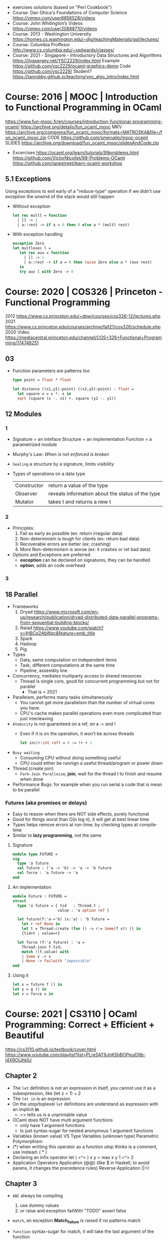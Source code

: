 - exercises solutions (based on "Perl Cookbook")
- Course: Dan Ghica's Foundations of Computer Science https://vimeo.com/user8856528/videos
- Course: John Whitington’s Videos https://vimeo.com/user20888710/videos
- Course: 2013 - Washington University https://homes.cs.washington.edu/~djg/teachingMaterials/gpl/lectures/
- Course: Columbia Proffesor http://www.cs.columbia.edu/~sedwards/classes/
- Course: 2021 - Singapore - Introductory Data Structures and Algorithms
  https://ilyasergey.net/YSC2229/index.html
  Example https://github.com/ysc2229/ocaml-graphics-demo
  Code https://github.com/ysc2229/
  Student? https://tanrobby.github.io/teaching/ync_algo_intro/index.html
* Course: 2016 | MOOC   | Introduction to Functional Programming in OCaml
  https://www.fun-mooc.fr/en/courses/introduction-functional-programming-ocaml/
  https://archive.org/details/fun_ocaml_mooc
  MKV https://archive.org/compress/fun_ocaml_mooc/formats=MATROSKA&file=/fun_ocaml_mooc.zip
  CODE https://github.com/smeruelo/mooc-ocaml
  SLIDES https://archive.org/download/fun_ocaml_mooc/slidesAndCode.zip
- Excercises
  https://ocaml.org/learn/tutorials/99problems.html
  https://github.com/VictorNicollet/99-Problems-OCaml
  https://github.com/janestreet/learn-ocaml-workshop
** 5.1 Exceptions

Using exceptions to exit early of a "reduce-type" operation
if we didn't use exception the unwind of the stack would still happen

- Without exception
  #+begin_src ocaml
    let rec multl = function
      | [] -> 1
      | a::rest -> if a = 0 then 0 else a * (multl rest)
  #+end_src
- With exception handling
  #+begin_src ocaml
    exception Zero
    let multlexec l =
       let rec aux = function
         | [] -> 1
         | a::rest -> if a = 0 then raise Zero else a * (aux rest)
       in
       try aux l with Zero -> 0
  #+end_src

* Course: 2020 | COS326 | Princeton - Functional Programming
  2012 https://www.cs.princeton.edu/~dpw/courses/cos326-12/lectures.php
  2021 https://www.cs.princeton.edu/courses/archive/fall21/cos326/schedule.php
  2020 Video https://mediacentral.princeton.edu/channel/COS+326+Functional+Programming/174748251
** 03

- Function parameters are patterns too
  #+begin_src ocaml
  type point = float * float

  let distance ((x1,y1):point) ((x2,y2):point) : float =
    let square x = x *. x in
    sqrt (square (x -. x1) +. square (y2 -. y1))
  #+end_src

** 12 Modules
*** 1

- Signature = an inteface
  Structure = an implementation
  Function  = a parametrized module
- Murphy's Law: /When is not enforced is broken/
- =Sealing= a structure by a signature, limits visibility
- Types of operations on a data type
 |-------------+--------------------------------------------------|
 | Constructor | return a value of the type                       |
 | Observer    | reveals information about the status of the type |
 | Mutator     | takes t and returns a new t                      |
 |-------------+--------------------------------------------------|

*** 2
- Principles:
  1) Fail as early as possible (ex: return irregular data)
  2) Non-determinism is tough for clients (ex: return bad data)
  3) Recoverable errors are better (ex: crashing)
  4) More Non-determinism is worse (ex: it crashes or ret bad data)
- Options and Exceptions are preferred
  - *exception* can be declared on signatures, they can be handled
  - *option*, adds an code overhead
*** 3
** 18 Parallel
- Frameworks
  1) Dryad https://www.microsoft.com/en-us/research/publication/dryad-distributed-data-parallel-programs-from-sequential-building-blocks/
  2) Naiad https://www.youtube.com/watch?v=lHBCq2AbWqc&feature=emb_title
  3) Spark
  4) Hadoop
  5) Pig
- Types
  - Data, same computation on independent items
  - Task, different computations at the same time
  - Pipeline, assembly line
- Concurrency, mediates multiparty access to shared resources
  - Thread is single core, good for concurrent programming but not for parallel
    - That is < 2021
- Paralleism, performs many tasks simultaneously
  - You cannot get more parallelism than the number of virtual cores you have.
  - CPU's cache makes parallel operations even more complicated than just interleaving
- ~Atomicity~ is not guaranteed on a ref, on a := and !
  - Even if it is on the operation, it won't be across threads
    #+begin_src ocaml
    let inc(r:int ref) = r := !r + 1
    #+end_src
- ~Busy waiting~
  - Consuming CPU without doing something useful
  - CPU could either be runnign a useful thread/program or power down
- Thread.(create join)
  - ~Fork-Join Paralleism~, *join*, wait for the thread t to finish and resume when done
- Performance Bugs: for example when you run serial a code that is mean to be parallel
*** Futures (aka promises or delays)
- Easy to reason when there are NOT side effects, purely functional
- Good for things worst than O(n log n), it will get at best linear time
- Types helps remove errors at run-time, by checking types at compile-time
- Similar to *lazy programming*, not the same
**** Signature
  #+begin_src ocaml
  module type FUTURE =
  sig
    type 'a future
    val future : ('a -> 'b) -> 'a -> 'b future
    val force : 'a future -> 'a
  end
  #+end_src
**** An implementation
  #+begin_src ocaml
  module Future : FUTURE =
  struct
    type 'a future = { tid   : Thread.t ;
                      value : 'a option ref }

    let future(f:'a->'b) (x:'a) : 'b future =
      let r ref None in
      let t = Thread.create (fun () -> r:= Some(f x)) () in
      {tid=t ; value=r}

    let force (f:'a future) : 'a =
      Thread.join f.tid;
      match !(f.value) with
      | Some v -> v
      | None -> failwith "impossible"
  end
  #+end_src
**** Using it
  #+begin_src ocaml
  let x = future f () in
  let y = g () in
  let v = force x in
  #+end_src
* Course: 2021 | CS3110 | OCaml Programming: Correct + Efficient + Beautiful
  https://cs3110.github.io/textbook/cover.html
  https://www.youtube.com/playlist?list=PLre5AT9JnKShBOPeuiD9b-I4XROIJhkIU
** Chapter 2
- The =let= definition is not an expression in itself,
  you cannot use it as a subexpression, like (let z = 1) + 2
- The =let in= is an expression
- On the utop/toplevel =let= definitions are understand as expression with an implicit *in*
  - <> tells us is a unprintable value
- OCaml does NOT have multi argument functions
  - only have 1 argument functions
  - Is just syntax-sugar for nested anonymous 1 argument functions
- Variables (known value) VS Type Variables (unknown type)
  Parametric Polymorphism
- (*) when writting this operator as a function utop thinks is a comment, use instead:
  ( * )
- Declaring an infix operator
  let ( <^> ) x y = max x y
  1 <^> 2
- Application Operators
  Application (@@) (like $ in Haskell, to avoid parens, it changes the precedence rules)
  Reverse Application (|>)
** Chapter 3
- =ABC= always be compiling
  1) use dummy values
  2) or raise and exception
     failWith "TODO"
     assert false
- =match=, an exception *Match_failure* is raised if no patterns match
- =function= syntax-sugar for match, it will take the last argument of the function
  #+begin_src ocaml
    let f x y = function
      | p1 -> e1
      | p2 -> e2
  #+end_src
*** =Variants=
- Constant if it carries NO data, Non-Constant if it carries data
- Definition:
  Cn being the *constructs* (aka tags), capitalized
  t1 being the data *carried* by the constructor
  #+begin_src ocaml
  type t =
    | C1 of t1
    | ...
    | Cn of tn
  #+end_src
*** =ADT= Algebraic Data Types
- Another name for variants
- They allow the combination of sum and products
- Defined by the type of conjuction of the data
  (OR variants, AND records or tuples)
  (sum types  , product types)
  (tag union  , cartesian product)
- Variants gets us *heterogeneus* lists, a list of possible 2 different types
- Idiomatic: Adding an uppercase letter to deal with different variant types with the same name.
- Idiomatic: <result>_of_<~type> function naming that convert one type to another
   instead of <~type>_to_<result>
*** =Recursive Parameterized Variants=
- Can be recursive and can be parametrized
- You can think of them as "functions at the type level", from type to type.
- Example: own type that works like, List.
  [] and :: are just constructors
  #+begin_src ocaml
  type 'a mylist =
    | []
    | (::) of 'a * 'a mylist
 let rec length = function
    | [] -> 0
    | _ :: t -> 1 + length t
  #+end_src
*** =Option=
- A way to think about them is a *box*
- Nested =match= are better with =begin/end=
*** =Exceptions=
- Are variants
- type exn
- All exceptions are subtype of it
- exn is a built-in *extensible* variant,
  meaning that his constructs can be define later by us
- Predefined exceptions
  |-----------------+--------+-------------+--------+---|
  | exception       | of     | helper      | return |   |
  |-----------------+--------+-------------+--------+---|
  | Failure         | string | failwith    | 'a     |   |
  | InvalidArgument | string | invalid_arg | 'a     |   |
  |-----------------+--------+-------------+--------+---|
*** Variant Example: Binary Trees
Binary Tree VS List, they have an extra child
#+begin_src ocaml
type 'a mylist =
  | Nil
  | Cons of 'a * 'a mylist
type 'a tree =
  | Leaf
  | Node of 'a * 'a tree * 'a tree
#+end_src
** Chapter 4

- Partial application: You can leave off the argument of a function,
  #+begin_src ocaml
    let double x = 2 * x
    let twice f x = f (f x)
    let quad x = twice double x
    let quad = twice double
  #+end_src

** Chapter 5

- https://informationisbeautiful.net/visualizations/million-lines-of-code/
- Features for modularity
  |---------------+--------------------+------------------------|
  |               | OCaml              | Java                   |
  |---------------+--------------------+------------------------|
  | Namespaces    | struct             | Classes, packages      |
  | Interfaces    | sig                | Interfaces             |
  | Encapsulation | Abstract Types     | Public, private        |
  | Code reuse    | Functors, includes | Subtyping, inheritance |
  |---------------+--------------------+------------------------|

- Structures give us hierarchical namespaces
  - Can help to have the same function work with different types
    Just put the function and type in a *module/struct*
- Functional Datastructure: one that there are no updates
  Persistant, rather than ephemeral
- =module= definition syntax is similar to the one of *let*
  still module are not like any other value (cannot bind, pass to function, or return from function)
- Example: to get a queue with constant time for enqueue and peek at the same time
  1) define a queue as a record of 2 lists a `front` and a `back`
  2) front is a normal list
  3) back is a list reversed

- *Exceptions* makes it easier to pipeline (|>) operations
- *Options* makes it a little bit harder (except with bind)

- ( >>| ), Option.map
  applies the function to an Option element
  #+begin_src ocaml
  let ( >>| ) opt f =
    match opt with
    | None -> None
    | Some x -> Some (f x)
  #+end_src

- ( >>= ), Option.bind
  it takes an option, but it does NOT add an extra level of option around
  #+begin_src ocaml
  let ( >>= ) opt f =
    match opt with
    | None -> None
    | Some x -> f x
  #+end_src

- =sig= and =val= for defining interfaces/signatures
  we define a =module type= since is the type of a module NOT the value
  functions NOT defined in the *sig* but present on the *struct* will be unaccesible (private)
  #+begin_src ocaml
  module type Fact = sig
    (** documentation comment *)
    val fact : int -> int
  end
  (* We can define modules that have the type Fact *)
  module RecursiveFact : Fact = struct
    let rec fact n =
      if n = 0 then 1 else
        n * fact (n - 1)
  end
  #+end_src
- can also declare a new module
  - using a module type sig name (Queue)
  - and using the struct definition (ListQueueImpl)
  #+begin_src ocaml
  module ListQueue : Queue = ListQueueImpl
  #+end_src
- type checker ensures that
  1) Signature Matching: between the sig and the module definition
  2) Encapsulation: only things in sig can be accessed outside the module
- Abstract Data Types
  - Help use use the same signature for different struct implementations
  - Signatures help encapsulate types too
  - We can then, NOT specify the actual type on the *sig*
  - When we seal it, the outside world won't know the implementation type
    Will only know the type of *sig* not the *struct*
- =.mli=, no need to use =module type= or =sig=
  the .mli would have the public/sig (without explicitly declaring it)
  the .ml  would have the private/implementation
- Compilation unit = .ml + .mli
- =include=,
  we include all the contents of another *sig* or *struct* into the new one being defined
  make sure to include the unsealed versions of them
  >> kind of like inheriting the fields
- =include= is not the same as =open=
  open imports, doesn't exports
  include import, and exports
- =functors= takes a module as input and outputs a module
  always have to specify the type of input module for the functor
  #+begin_src ocaml
  module type X = sig
    val x : int
  end

  module A : X = struxt
    let x = 0
  end

  module IncX = functor (M : X) -> struct
    let x = M.x + 1
  end
  (* or *)
  module IncX (M : X) = struct
    let x = M.x + 1
  end
  (* USE it, can't just IncX(A) *)
  module B = IncX(A)
  #+end_src
- =Map=, binary balanced binary trees (not hashmaps)
  #+NAME: using the functor Map.Make
  #+begin_src ocaml
type day = Mon | Tue | Wed | Thu | Fri | Sat | Sun

let int_of_day = function
  | Mon -> 1
  | Tue -> 2
  | Wed -> 3
  | Thu -> 4
  | Fri -> 5
  | Sat -> 6
  | Sun -> 7

module DayKey = struct
  type t = day
  let compare day1 day2 =
    int_of_day day1 - int_of_day day2
end

module DayMap = Map.Make(DayKey)
  #+end_src
  - like TreeMap in java
  - To create map, call Make
    - which takes a struct, so you pass a module
      1) that has a type for the keys
      2) compare functions for the keys
** Chapter 6

- Client/Implementer, people who deal with the the *spec*
  - Agree on *Precondition and Postconditions* in a specification comment
  - Notes on performance (?
- (Docstring) specification format example
  #+begin_src ocaml
    (** [f x] is ... aka one line summary, sometimes the postcondition
        Examples: ... boundary cases
        - [sort [1;3;2;3]] is [[1;2;3;3]].
        - [sort []] is [[]].
        Requires: ... aka precondition
        Raises: [Failure "hd"] if [lst] .. also a postcondition
          is empty. *)
    val f : t -> u
  #+end_src
- You do NOT need to assert the precondition
- When documenting the type .t of the =struct= implementation
  - AF =Abstraction Function=, how to *interpret* the abstracted data
    Implementation: Generally no, but a mathemathical idea.
    Except on .to_string functions, or any that converts data to a string.
  - RI =Representation Invariant=, which values are the *meaninful*
    Distinguish between valid and invalid concrete values.
    It might be not respected, while doing a concrete operation.
    - Implementation: yes like with a *rep_ok* function to check before and after a function,
      otherwise failwith
    - DEBUG: rep_ok can be used for debug, in prod use an identity function
      and in dev use the full version
    #+begin_src ocaml
    let rep_ok (x : t) : t =
      if (* check RI *) then t
      else failwith "RI"
    #+end_src

- Validation
  1) Validation: social, methodogical, technological, mathematical
  2) Testing
  3) Debugging
  4) Defensive Programming

- Testing vs Verification
  - Verification, can demostrate that it will work with ALL inputs
- Human Error -> Fault -> Failure (something goes wrong)
  a bug
- BlackBox Testing
  1) Typical Cases
  2) Boundary Cases
  3) Paths through spec:
     1) representative values that generate all possible outputs (bool or one of both)
     2) Different ways to satisfy the precondition(s)
     3) representative of raising exceptions and not
  4) Data Abstractions:
     consumer functions <-> producer functions
     test all posible interactions between
     size <-> add 1
     size <-> empty
- Glass Box Testing: supplements blackbox testing
  Coverage, more than one can be achieved
  * Statement: evaluate every statement/expression
  * Condition: evaluate every boolean/pattern match to each possible value
  * Path: every possible execution path (branch and sub-branch)
- Glass Box: look out for
  1) base cases of recursive function
  2) recursive calls in recursive functions
  3) every place a exception might be raised
- Glass Box: *bisect* is a tool to know code-coverage
  https://github.com/aantron/bisect_ppx
  #+NAME: leap_year_test.ml
  #+begin_src ocaml
open OUnit2
open Leap_year

let leap_year_test (n, y, b) =
  n >:: fun _ -> assert_equal b (leap_year y)

let tests = List.map leap_year_test [
  "non leap year", 2010, false;
  "non-centennial", 2020, true;
  "quadracentennial", 2000, true;
]

let suite = "leap year" >::: tests
let _ = run_test_tt_main suite
  #+end_src
  #+NAME: Makefile TODO
  #+begin_src makefile
test:
  BISECT_COVERAGE=YES $(OCAMLBUILD) -tag 'debug' -use-ocamlfind -plugin-tag

bisect: clen test
  bisect-ppx-report html

clean:
  ocamlbuild -clean
  rm -rf bisect*.coverage _coverage
    #+end_src
- Randomized testing (Fuzzing):
  Generate random input, and feed it to the program.
  #+NAME: leap_year_test.ml
  #+begin_src ocaml
  ...
  let mult4_or_non_leap_year y =
    y mod 4 == 0 || not (leap_year y)
  let random_non_4s =
    QCheck.Test.make ~count:1000
      ~name: "non-multiples of 4 cannot be leap years"
      QCheck.(1 -- 3000)
      mult4_or_non_leap_year

  let mult400_or_non_leap_year y =
    y mod 400 = 0 || not (leap_year y)
  let random_100s =
    QCheck.Test.make ~count:1000
    ~name:"100s cannot be leap years unless also"
    QCheck.(map(( * ) 100) (1 -- 30))
    mult400_or_non_leap_year

  let qcheck_tests = List.map QCheck_onuit.to_ounit2 [
    random_non4s;
    random_100s;
  ]
  let suite = "leap years" >::: List.flatten [
    tests;
    qcheck_tests;
  ]
  ...
  #+end_src
- Debugging: Follow the scientific method
  1) Formulate a falsifiable hypothesis
  2) create and experiment that can refute that hypothesis
  3) run the experiment
  4) keep a lab notebook
  5) if everything else fails, question the sanity of the whole thing
- let ( << ) = compose
- Induction, example on natural numbers
  - Base case:      n = 0
    Show: P(0)
  - Inductive case: n = k + 1
    IH:   P(k) (inductive hypothesis, we can have more than 1)
    Show: P(k+1)
- Total Correctness = partial correctness + termination
- https://en.wikipedia.org/wiki/Halting_problem
  https://www.youtube.com/watch?v=Iapz9pb5eRU
** Chapter 7
- =ref=, is a *pointer* to a typed location in memory
  - immutable, binding of a variable to a pointer
  - mutable, contents of a memory location
  - (!) being a derefence operator
  - =ref= is used for both the type and the function that creates
  - locations are created by ref
  - locations are values, NOT expressions
    - no addresses arithmetic
    - no direct creation of addresses
- =ignore=, used to ignore a value of an expression
  to avoid warnings on e1 if not returns a ()
  ignore: 'a -> unit
  e1;e2
  ignore e1; e2
- aliasing, when having a second variable point to the same location of another ref
- Example: counter, lambda
  #+begin_src ocaml
  let next =
    let counter = ref 0 in
    fun () ->
      incr counter;
      !counter
  next () (* 1 *)
  next () (* 2 *)
  #+end_src
- Example: linked list
  #+NAME: two ways of represent a node, ref/mutable
  #+begin_src ocaml
    type 'a node = {
      value : 'a;
      mutable next : 'a node;
    }

    type 'a node = {
      value : 'a;
      next : 'a node ref;
    }
  #+end_src
  #+NAME: using an option
  #+begin_src ocaml
    (** An ['a node] is a node of a mutable singly-linked list.
        It contains a value of type ['a] and optionally has
        a pointer to the next node. *)
    type 'a node = {
      value : 'a;
      mutable next : 'a node option;
    }
    (** An ['a mlist] is a mutable singly-linked list with
        elements of type ['a]. *)
    type a mlist = {
      mutable first : 'a node option;
    }
  #+end_src
** Chapter 8
- (,) when writing 2 type variable on a type param constructor
  (*) when we define a list of a type, we can't use comma, so use (*)
  #+begin_src ocaml
    let bindings : ('k, 'v) t -> ('k * 'v) list
  #+end_src
- TTD
  #+NAME: maps.ml
  #+begin_src ocaml
    module AssocListMap : Map = struct
      type ('k, 'v) t = unit
      let insert k v m =
        failwith "uninplemented"
    end
  #+end_src
  #+NAME: maps_test.ml, template
  #+begin_src ocaml
    open OUnit2
    open Maps
    let assoc_tests = [
    ]
    let suite "maps suite" >::: assoc_tests
    let _ = run_test_tt_main suite
  #+end_src
- Tests: "There are only 3 numbers, zero, one and many"
- Example: DAT Direct Access Table, just an array
- When creating values of a Mutable DS, we need a function to create it, not a value
- Map Implementation
  |                    | insert   | find     | remove   |
  |--------------------+----------+----------+----------|
  | Alist              | O(1)     | O(n)     | O(n      |
  | DAT                | O(1)     | O(1)     | O(1)     |
  | Hash+Chaining      | O(n)**   | O(1)*    | O(n)**   |
  | Red-Black Map Tree | O(log n) | O(log n) | O(log n) |
  |--------------------+----------+----------+----------|
  * expected
  ** amortized O(1)
- DAT, keys must be integers, fast, high space
- Alist, any keys, but slow
- Hashtbl
  #+begin_src ocaml
  type ('k, 'v) t = {
    mutable buckets (* mutable to allow resize in case of high load factor *)
      : ('k * 'v) list array
  }
  #+end_src
  - Expected bucket length, aka the constant part of the O(?) aka "load factor"
    = (#bindings in hash) / (#buckets in array)
  - maps keys to integers, at O(1) time
  - mapping accepts collisions
  - ~Bucket~ integer output of a hash
  - ~Probing~ dealing with the collision by moving somewhere else
  - ~Chaining~ storing multiple collision values in a list in the bucket
- Steps of a hash function
  1) serialization: string -> bytes (injective)
  2) diffussion: bytes -> int (maybe injective)
     - modular        hashing
     - multiplicative hashing
     - universal      hashing
     - cryptographic  hashing
  3) compression: int -> int (from a wide range to small one)
- Hashtbl.hash
  - Does the *serialization*
  - Does the *diffusion* (in native C code "MurmurHash")
- Hashtbl.key_index
  - Does *compression*
- Hashtbl.Make
  - *compression* in client
  - a functor
  - Hashtbl.HashedType, input signature
    equal: t -> t -> bool
    hash : t -> int
- Amortized analysis of hash tables
  Saving a budget on cheap operations for the eventual big payment (resize)
  Amortized O(n)
  - Techniques: banker's method, physicis's method
- Amortized analysis of Two-list Queues
  - peek/enqueue still O(1)
  - Dequeue is O(n) or using this analysis "amortized O(1)"
- Search
  - Linear search: O(n)
    Binary search: O(log n)
- Binary Search Tree (BST)
  - are not necesarilly O(log n)
  - unbalanced trees have O(n), since they are just linked list
  - random insertions (as oppose to ascending one) are way faster (as they don't degenerate)
- "2-3 trees", ensure that all paths have the same length
- "AVL-trees", length of shortest and longest differ by 1
  OCAML uses this for his tree implementation with difference 2
- "Red-Black trees", length of shortest and longest differ by "at most a factor of 2" (can be at most twice as long)
  it does it by having some RI, using colors, paths and rebalances
  give you excelent performance on random and ascending workload
** Chapter 9
- AST (abstract syntaxt tree)
  -> IR (intermediate representation)
  -> Machine code
- Interpreted Language
  |                      |        | output           |
  |----------------------+--------+------------------|
  | lexical              | lexer  | tokens           |
  | syntactic            | parser | ast              |
  | semantic             |        | ast/symbol table |
  | compiler/interpreter |        | IR               |
  |----------------------+--------+------------------|
- .ml - test.ml
  #+begin_src ocaml
  open OUnit2
  open Aast
  open Main
  let make_i n i s =
    n >:: (fun _ -> assert_equal (string_if_int i) (interp s))
  let tests = [
    make_i "int" 22 "22";
  ]
  let _ = run_test_tt_main ("suite" >::: tests)
  #+end_src
- .ml  - main.ml
  #+begin_src ocaml
open Ast
let parse (s : string) : expr =
  let lexbuf = lexing.from_string s in
  let ast = Parser.prog Lexer.read lexbuf in
  ast

let string_of_val (e : expr) : string =
  match e with
  | Int i -> string_of_int i

let is_value : expr -> bool = function
  | Int _ -> true
let rc step : expr -> expr = function
  | Int i -> failwith "does not step"

let rec eval (e : expr) : expr =
  if is_value e then e
  else e |> step |> eval

let interp (s : string) : string =
  s |> parse |> eval |> string_of_val
    #+end_src
- .ml  - ast.ml
  #+begin_src ocaml
  type bop =
    | Add
    | Mult
  type expr =
    | Int of int
    | Binop of bop * expr * expr
  #+end_src
- .mll - lexer.mll
  #+begin_src
{
open Parser
}

let digit = ['0'-'9']
let int = '-'? digit+

rule read =
  parse
  | "+" { PLUS }
  | int { INT (int_of_string (Lexing.lexeme lexbuf)) }
  | eof { EOF }
  #+end_src
- .mly - parser.mly
  #+begin_src
%token <int> INT
%token PLUS
%token EOF

%start <Ast.expr> prog

%%

prog:
  | e = expr; EOF { () }
  ;

expr:
  | i = INT { Int i }
  | e1 = expr; PLUS; e2 = expr { Binop (Add, e1, e2) }
  ;
    #+end_src
